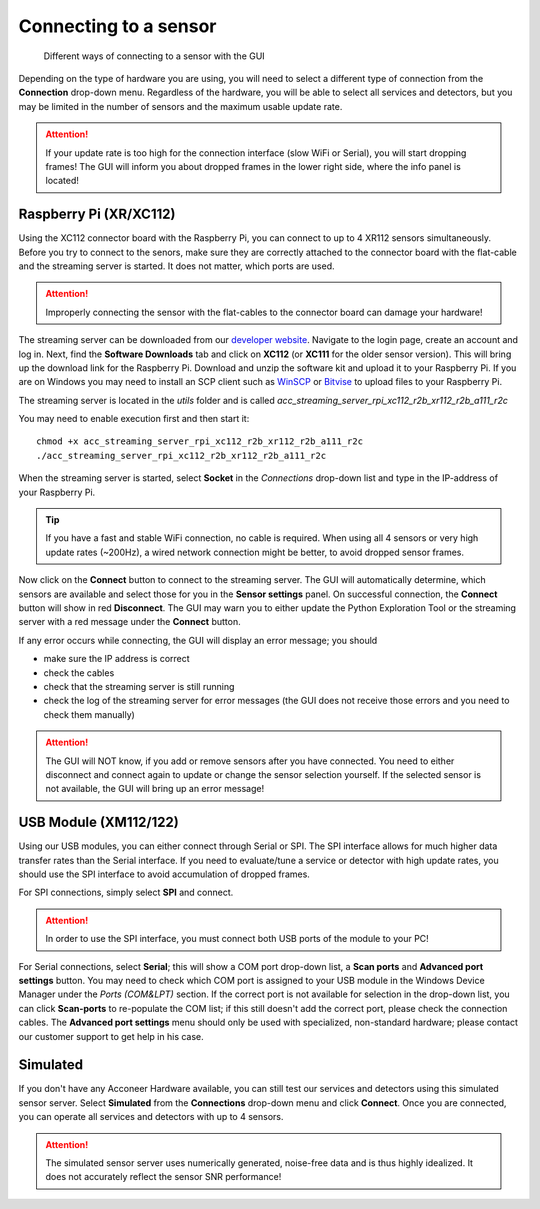 .. _connect-sensor:

Connecting to a sensor
======================

.. figure:: /_static/gui/sensor_connections.png

   Different ways of connecting to a sensor with the GUI

Depending on the type of hardware you are using, you will need to select a different type of connection from the **Connection** drop-down menu.
Regardless of the hardware, you will be able to select all services and detectors, but you may be limited in the number of sensors and the maximum usable update rate.

.. attention::
    If your update rate is too high for the connection interface (slow WiFi or Serial), you will start dropping frames! The GUI will inform you about dropped frames in the lower right side, where the info panel is located!

Raspberry Pi (XR/XC112)
^^^^^^^^^^^^^^^^^^^^^^^
Using the XC112 connector board with the Raspberry Pi, you can connect to up to 4 XR112 sensors simultaneously.
Before you try to connect to the senors, make sure they are correctly attached to the connector board with the flat-cable and the streaming server is started.
It does not matter, which ports are used.

.. attention::
    Improperly connecting the sensor with the flat-cables to the connector board can damage your hardware!

The streaming server can be downloaded from our `developer website <https://developer.acconeer.com>`_.
Navigate to the login page, create an account and log in.
Next, find the **Software Downloads** tab and click on **XC112** (or **XC111** for the older sensor version).
This will bring up the download link for the Raspberry Pi.
Download and unzip the software kit and upload it to your Raspberry Pi.
If you are on Windows you may need to install an SCP client such as `WinSCP <https://winscp.net/eng/index.php>`_ or `Bitvise <https://www.bitvise.com/ssh-client>`_ to upload files to your Raspberry Pi.

The streaming server is located in the *utils* folder and is called
*acc_streaming_server_rpi_xc112_r2b_xr112_r2b_a111_r2c*

You may need to enable execution first and then start it::

    chmod +x acc_streaming_server_rpi_xc112_r2b_xr112_r2b_a111_r2c
    ./acc_streaming_server_rpi_xc112_r2b_xr112_r2b_a111_r2c

When the streaming server is started, select **Socket** in the *Connections* drop-down list and type in the IP-address of your Raspberry Pi.

.. tip::
    If you have a fast and stable WiFi connection, no cable is required.
    When using all 4 sensors or very high update rates (~200Hz), a wired network connection might be better, to avoid dropped sensor frames.

Now click on the **Connect** button to connect to the streaming server.
The GUI will automatically determine, which sensors are available and select those for you in the **Sensor settings** panel.
On successful connection, the **Connect** button will show in red **Disconnect**.
The GUI may warn you to either update the Python Exploration Tool or the streaming server with a red message under the **Connect** button.

If any error occurs while connecting, the GUI will display an error message; you should

- make sure the IP address is correct
- check the cables
- check that the streaming server is still running
- check the log of the streaming server for error messages (the GUI does not receive those errors and you need to check them manually)

.. attention::
    The GUI will NOT know, if you add or remove sensors after you have connected. You need to either disconnect and connect again to update or change the sensor selection yourself. If the selected sensor is not available, the GUI will bring up an error message!

USB Module (XM112/122)
^^^^^^^^^^^^^^^^^^^^^^
Using our USB modules, you can either connect through Serial or SPI.
The SPI interface allows for much higher data transfer rates than the Serial interface.
If you need to evaluate/tune a service or detector with high update rates, you should use the SPI interface to avoid accumulation of dropped frames.

For SPI connections, simply select **SPI** and connect.

.. attention::
    In order to use the SPI interface, you must connect both USB ports of the module to your PC!

For Serial connections, select **Serial**; this will show a COM port drop-down list, a **Scan ports** and **Advanced port settings** button.
You may need to check which COM port is assigned to your USB module in the Windows Device Manager under the *Ports (COM&LPT)* section.
If the correct port is not available for selection in the drop-down list, you can click **Scan-ports** to re-populate the COM list; if this still doesn't add the correct port, please check the connection cables.
The **Advanced port settings** menu should only be used with specialized, non-standard hardware; please contact our customer support to get help in his case.

Simulated
^^^^^^^^^
If you don't have any Acconeer Hardware available, you can still test our services and detectors using this simulated sensor server.
Select **Simulated** from the **Connections** drop-down menu and click **Connect**.
Once you are connected, you can operate all services and detectors with up to 4 sensors.

.. attention::
    The simulated sensor server uses numerically generated, noise-free data and is thus highly idealized. It does not accurately reflect the sensor SNR performance!
